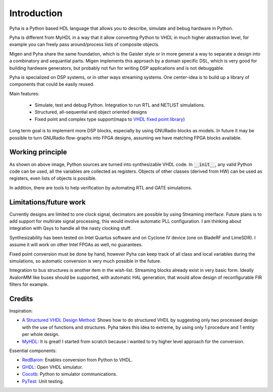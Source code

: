 ============
Introduction
============

Pyha is a Python based HDL language that allows you to describe, simulate and bebug hardware in Python.

Pyha is different from MyHDL in a way that it allow converting Python to VHDL in much higher abstraction level, for
example you can freely pass around/process lists of composite objects.

Migen and Pyha share the same foundation, which is the Gaisler style or in more general a way to separate a design into
a combinatory and sequantial parts. Migen implements this approach by a domain specific DSL, which is very good for
building hardware generators, but probably not fun for writing DSP applications and is not debuggable.

Pyha is specialized on DSP systems, or in other ways streaming systems. One center-idea is to build up a library of
components that could be easily reused.


Main features:

    - Simulate, test and debug Python. Integration to run RTL and NETLIST simulations.
    - Structured, all-sequential and object oriented designs
    - Fixed point and complex type support(maps to `VHDL fixed point library`_)

Long term goal is to implement more DSP blocks, especially by using GNURadio blocks as models.
In future it may be possible to turn GNURadio flow-graphs into FPGA designs, assuming we have matching FPGA blocks available.

.. _VHDL fixed point library: https://github.com/FPHDL/fphdl

Working principle
-----------------
.. image:: img/working_principle.png

As shown on above image, Python sources are turned into synthesizable VHDL code.
In :code:`__init__`, any valid Python code can be used, all the variables are collected as registers.
Objects of other classes (derived from HW) can be used as registers, even lists of objects is possible.

In addition, there are tools to help verification by automating RTL and GATE simulations.


Limitations/future work
-----------------------

Currently designs are limited to one clock signal, decimators are possible by using Streaming interface.
Future plans is to add support for multirate signal processing, this would involve automatic PLL configuration.
I am thinking about integration with Qsys to handle all the nasty clocking stuff.

Synthesizability has been tested on Intel Quartus software and on Cyclone IV device (one on BladeRF and LimeSDR).
I assume it will work on other Intel FPGAs as well, no guarantees.

Fixed point conversion must be done by hand, however Pyha can keep track of all class and local variables during
the simulations, so automatic conversion is very much possible in the future.

Integration to bus structures is another item in the wish-list. Streaming blocks already exist in very basic form.
Ideally AvalonMM like buses should be supported, with automatic HAL generation, that would allow design of reconfigurable FIR filters for example.


Credits
-------

Inspiration:

- `A Structured VHDL Design Method`_: Shows how to do structured VHDL by suggesting only two processed design with the use of functions and structures. Pyha takes this idea to extreme, by using only 1 procedure and 1 entity per whole design.
- `MyHDL`_: It is great! I started from scratch because i wanted to try higher level approach for the conversion.

.. _A Structured VHDL Design Method: http://ens.ewi.tudelft.nl/Education/courses/et4351/structured_vhdl.pdf
.. _MyHDL: http://www.myhdl.org/

Essential components:

- `RedBaron`_: Enables conversion from Python to VHDL.
- `GHDL`_: Open VHDL simulator.
- `Cocotb`_: Python to simulator communications.
- `PyTest`_: Unit testing.

.. _RedBaron: https://github.com/PyCQA/redbaron
.. _GHDL: https://github.com/tgingold/ghdl
.. _Cocotb: https://github.com/potentialventures/cocotb
.. _PyTest: http://doc.pytest.org/en/latest/

